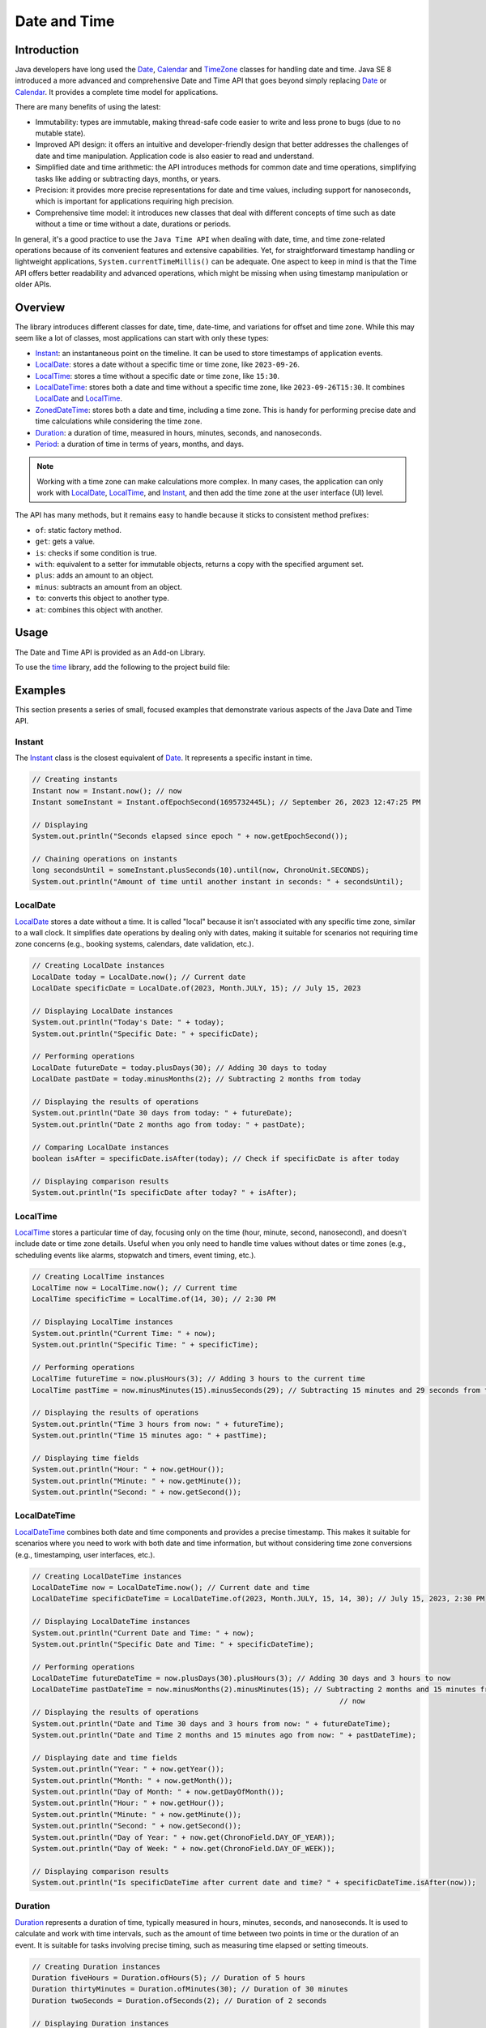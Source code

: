.. _chapter.java_time:

.. _Instant: https://repository.microej.com/javadoc/microej_5.x/apis/java/time/Instant.html
.. _LocalDate: https://repository.microej.com/javadoc/microej_5.x/apis/java/time/LocalDate.html
.. _LocalTime: https://repository.microej.com/javadoc/microej_5.x/apis/java/time/LocalTime.html
.. _LocalDateTime: https://repository.microej.com/javadoc/microej_5.x/apis/java/time/LocalDateTime.html
.. _ZonedDateTime: https://repository.microej.com/javadoc/microej_5.x/apis/java/time/ZonedDateTime.html
.. _Duration: https://repository.microej.com/javadoc/microej_5.x/apis/java/time/Duration.html
.. _Period: https://repository.microej.com/javadoc/microej_5.x/apis/java/time/Period.html
.. _Date: https://repository.microej.com/javadoc/microej_5.x/apis/java/util/Date.html
.. _Calendar: https://repository.microej.com/javadoc/microej_5.x/apis/java/util/Calendar.html
.. _TimeZone: https://repository.microej.com/javadoc/microej_5.x/apis/java/util/TimeZone.html
.. _ZoneRulesException: https://repository.microej.com/javadoc/microej_5.x/apis/java/time/zone/ZoneRulesException.html
.. _ZoneRulesProvider: https://repository.microej.com/javadoc/microej_5.x/apis/java/time/zone/ZoneRulesProvider.html
.. _ZoneRules: https://repository.microej.com/javadoc/microej_5.x/apis/java/time/zone/ZoneRules.html
.. _ZoneId: https://repository.microej.com/javadoc/microej_5.x/apis/java/time/ZoneId.html
.. _ZoneOffset: https://repository.microej.com/javadoc/microej_5.x/apis/java/time/ZoneOffset.html

Date and Time
=============

Introduction
------------

Java developers have long used the `Date`_, `Calendar`_ and `TimeZone`_ classes for handling date and time. 
Java SE 8 introduced a more advanced and comprehensive Date and Time API that goes beyond simply replacing `Date`_ or `Calendar`_. 
It provides a complete time model for applications.

There are many benefits of using the latest:

* Immutability: types are immutable, making thread-safe code easier to write and less prone to bugs (due to no mutable state).
* Improved API design: it offers an intuitive and developer-friendly design that better addresses the challenges of date and time manipulation. Application code is also easier to read and understand.
* Simplified date and time arithmetic: the API introduces methods for common date and time operations, simplifying tasks like adding or subtracting days, months, or years.
* Precision: it provides more precise representations for date and time values, including support for nanoseconds, which is important for applications requiring high precision.
* Comprehensive time model: it introduces new classes that deal with different concepts of time such as date without a time or time without a date, durations or periods.

In general, it's a good practice to use the ``Java Time API`` when dealing with date, time, and time zone-related operations because of its convenient features and extensive capabilities.
Yet, for straightforward timestamp handling or lightweight applications, ``System.currentTimeMillis()`` can be adequate. 
One aspect to keep in mind is that the Time API offers better readability and advanced operations, which might be missing when using timestamp manipulation or older APIs.


Overview
--------

The library introduces different classes for date, time, date-time, and variations for offset and time zone. 
While this may seem like a lot of classes, most applications can start with only these types:

- `Instant`_: an instantaneous point on the timeline. It can be used to store timestamps of application events.
- `LocalDate`_: stores a date without a specific time or time zone, like ``2023-09-26``.
- `LocalTime`_: stores a time without a specific date or time zone, like ``15:30``.
- `LocalDateTime`_: stores both a date and time without a specific time zone, like ``2023-09-26T15:30``. It combines `LocalDate`_ and `LocalTime`_.
- `ZonedDateTime`_: stores both a date and time, including a time zone. This is handy for performing precise date and time calculations while considering the time zone.
- `Duration`_: a duration of time, measured in hours, minutes, seconds, and nanoseconds.
- `Period`_: a duration of time in terms of years, months, and days.

.. note::
    Working with a time zone can make calculations more complex. In many cases, the application can only work with `LocalDate`_, `LocalTime`_, and `Instant`_, and then add the time zone at the user interface (UI) level.


The API has many methods, but it remains easy to handle because it sticks to consistent method prefixes:

- ``of``: static factory method.
- ``get``: gets a value.
- ``is``: checks if some condition is true.
- ``with``: equivalent to a setter for immutable objects, returns a copy with the specified argument set.
- ``plus``: adds an amount to an object.
- ``minus``: subtracts an amount from an object.
- ``to``: converts this object to another type.
- ``at``: combines this object with another. 


Usage
-----

The Date and Time API is provided as an Add-on Library.

To use the `time <https://repository.microej.com/modules/ej/library/eclasspath/time/>`_ library, add the following to the project build file:

.. tabs::

   .. tab:: Gradle (build.gradle.kts)

      .. code-block:: kotlin

         implementation("ej.library.eclasspath:time:1.1.0")

   .. tab:: MMM (module.ivy)

      .. code-block:: xml

         <dependency org="ej.library.eclasspath" name="time" rev="1.1.0"/>



Examples
--------

This section presents a series of small, focused examples that demonstrate various aspects of the Java Date and Time API. 

Instant
~~~~~~~

The `Instant`_ class is the closest equivalent of `Date`_. It represents a specific instant in time.

.. code-block:: java

    // Creating instants
    Instant now = Instant.now(); // now
    Instant someInstant = Instant.ofEpochSecond(1695732445L); // September 26, 2023 12:47:25 PM

    // Displaying 
    System.out.println("Seconds elapsed since epoch " + now.getEpochSecond());

    // Chaining operations on instants
    long secondsUntil = someInstant.plusSeconds(10).until(now, ChronoUnit.SECONDS);
    System.out.println("Amount of time until another instant in seconds: " + secondsUntil);



LocalDate
~~~~~~~~~

`LocalDate`_ stores a date without a time. It is called "local" because it isn't associated with any specific time zone, similar to a wall clock.
It simplifies date operations by dealing only with dates, making it suitable for scenarios not requiring time zone concerns (e.g., booking systems, calendars, date validation, etc.).

.. code-block:: java

    // Creating LocalDate instances
    LocalDate today = LocalDate.now(); // Current date
    LocalDate specificDate = LocalDate.of(2023, Month.JULY, 15); // July 15, 2023
    
    // Displaying LocalDate instances
    System.out.println("Today's Date: " + today);
    System.out.println("Specific Date: " + specificDate);
    
    // Performing operations
    LocalDate futureDate = today.plusDays(30); // Adding 30 days to today
    LocalDate pastDate = today.minusMonths(2); // Subtracting 2 months from today
    
    // Displaying the results of operations
    System.out.println("Date 30 days from today: " + futureDate);
    System.out.println("Date 2 months ago from today: " + pastDate);
    
    // Comparing LocalDate instances
    boolean isAfter = specificDate.isAfter(today); // Check if specificDate is after today
    
    // Displaying comparison results
    System.out.println("Is specificDate after today? " + isAfter);

LocalTime
~~~~~~~~~

`LocalTime`_ stores a particular time of day, focusing only on the time (hour, minute, second, nanosecond), and doesn't include date or time zone details. 
Useful when you only need to handle time values without dates or time zones (e.g., scheduling events like alarms, stopwatch and timers, event timing, etc.).

.. code-block:: java

        // Creating LocalTime instances
        LocalTime now = LocalTime.now(); // Current time
        LocalTime specificTime = LocalTime.of(14, 30); // 2:30 PM

        // Displaying LocalTime instances
        System.out.println("Current Time: " + now);
        System.out.println("Specific Time: " + specificTime);

        // Performing operations
        LocalTime futureTime = now.plusHours(3); // Adding 3 hours to the current time
        LocalTime pastTime = now.minusMinutes(15).minusSeconds(29); // Subtracting 15 minutes and 29 seconds from the current time

        // Displaying the results of operations
        System.out.println("Time 3 hours from now: " + futureTime);
        System.out.println("Time 15 minutes ago: " + pastTime);

        // Displaying time fields
        System.out.println("Hour: " + now.getHour());
        System.out.println("Minute: " + now.getMinute());
        System.out.println("Second: " + now.getSecond());

LocalDateTime
~~~~~~~~~~~~~

`LocalDateTime`_ combines both date and time components and provides a precise timestamp. 
This makes it suitable for scenarios where you need to work with both date and time information, but without considering time zone conversions (e.g., timestamping, user interfaces, etc.). 

.. code-block:: java

        // Creating LocalDateTime instances
        LocalDateTime now = LocalDateTime.now(); // Current date and time
        LocalDateTime specificDateTime = LocalDateTime.of(2023, Month.JULY, 15, 14, 30); // July 15, 2023, 2:30 PM

        // Displaying LocalDateTime instances
        System.out.println("Current Date and Time: " + now);
        System.out.println("Specific Date and Time: " + specificDateTime);

        // Performing operations
        LocalDateTime futureDateTime = now.plusDays(30).plusHours(3); // Adding 30 days and 3 hours to now
        LocalDateTime pastDateTime = now.minusMonths(2).minusMinutes(15); // Subtracting 2 months and 15 minutes from
                                                                        	// now
        // Displaying the results of operations
        System.out.println("Date and Time 30 days and 3 hours from now: " + futureDateTime);
        System.out.println("Date and Time 2 months and 15 minutes ago from now: " + pastDateTime);

        // Displaying date and time fields
        System.out.println("Year: " + now.getYear());
        System.out.println("Month: " + now.getMonth());
        System.out.println("Day of Month: " + now.getDayOfMonth());
        System.out.println("Hour: " + now.getHour());
        System.out.println("Minute: " + now.getMinute());
        System.out.println("Second: " + now.getSecond());
        System.out.println("Day of Year: " + now.get(ChronoField.DAY_OF_YEAR));
        System.out.println("Day of Week: " + now.get(ChronoField.DAY_OF_WEEK));
        
        // Displaying comparison results
        System.out.println("Is specificDateTime after current date and time? " + specificDateTime.isAfter(now));


Duration
~~~~~~~~

`Duration`_ represents a duration of time, typically measured in hours, minutes, seconds, and nanoseconds. 
It is used to calculate and work with time intervals, such as the amount of time between two points in time or the duration of an event. 
It is suitable for tasks involving precise timing, such as measuring time elapsed or setting timeouts.

.. code-block:: java

        // Creating Duration instances
        Duration fiveHours = Duration.ofHours(5); // Duration of 5 hours
        Duration thirtyMinutes = Duration.ofMinutes(30); // Duration of 30 minutes
        Duration twoSeconds = Duration.ofSeconds(2); // Duration of 2 seconds

        // Displaying Duration instances
        System.out.println("5 Hours: " + fiveHours);
        System.out.println("30 Minutes: " + thirtyMinutes);
        System.out.println("2 Seconds: " + twoSeconds);

        // Performing operations
        Duration combinedDuration = fiveHours.plus(thirtyMinutes).plusSeconds(10); // Adding durations
        Duration subtractedDuration = fiveHours.minus(twoSeconds); // Subtracting durations

        // Displaying the results of operations
        System.out.println("Combined Duration: " + combinedDuration);
        System.out.println("Subtracted Duration: " + subtractedDuration);

        // Displaying duration fields
        System.out.println("Hours: " + combinedDuration.toHours());
        System.out.println("Minutes: " + combinedDuration.toMinutes());
        System.out.println("Seconds: " + combinedDuration.getSeconds());

        // Comparing Duration instances
        boolean isLonger = fiveHours.compareTo(thirtyMinutes) > 0; // Check if fiveHours is longer than thirtyMinutes
        boolean isEqual = fiveHours.equals(Duration.ofHours(5)); // Check if fiveHours is equal to 5 hours

        // Displaying comparison results
        System.out.println("Is fiveHours longer than thirtyMinutes? " + isLonger);
        System.out.println("Is fiveHours equal to 5 hours? " + isEqual);



Period
~~~~~~

`Period`_  represents a duration of time in terms of years, months, and days.
It is primarily concerned with human-centric time measurements, like the length of a month or a year.
It is well-suited for measuring time intervals within a calendar context. 
For example, it can represent periods such as 2 years, 3 months, and 5 days.

.. code-block:: java

        // Creating LocalDate instances
        LocalDate date1 = LocalDate.of(2021, 6, 15); // June 15, 2021
        LocalDate date2 = LocalDate.of(2023, 9, 25); // September 25, 2023

        // Calculating the period between two dates
        Period period = Period.between(date1, date2);

        // Displaying the period
        System.out.println("Period between " + date1 + " and " + date2 + ": " + period);

        // Displaying period fields
        System.out.println("Years: " + period.getYears());
        System.out.println("Months: " + period.getMonths());
        System.out.println("Days: " + period.getDays());

        // Creating Period instances using factory methods
        Period customPeriod = Period.of(2, 3, 5); // 2 years, 3 months, and 5 days

        // Displaying the custom period
        System.out.println("Custom Period: " + customPeriod);

        // Performing operations on periods
        Period addedPeriod = period.plus(customPeriod); // Adding periods
        Period subtractedPeriod = period.minus(customPeriod); // Subtracting periods

        // Displaying the results of operations
        System.out.println("Added Period: " + addedPeriod);
        System.out.println("Subtracted Period: " + subtractedPeriod);

        // Comparing Period instances
        boolean isEqual = customPeriod.equals(Period.of(2, 3, 5)); // Check if customPeriod is equal to 2 years, 3 months, and 5 days

        // Displaying comparison results
        System.out.println("Is customPeriod equal to 2 years, 3 months, and 5 days? " + isEqual);


Time Zone Support
-----------------

The Time API introduces multiple types for time zone management:

- `ZoneId`_ : represents a time zone identifier: a fixed offset (e.g., ``+0200``) or a geographical region (e.g., ``Africa/Johannesburg``).
- `ZoneOffset`_ :  represents a fixed time zone offset from UTC, usually a fixed number of hours and minutes.
- `ZonedDateTime`_ : a date time with a time zone: the combination of a `LocalDateTime`_ and a `ZoneId`_.
- `ZoneRules`_ : defines the offsets from UTC, the daylight saving time rules, and how they change over time, for a specific time zone.
- `ZoneRulesProvider`_ : provides the time zone rules to all the zone-aware classes of the library. Meant to be implemented by custom time zone rule providers.

Default Zone Rules Provider
~~~~~~~~~~~~~~~~~~~~~~~~~~~

By default, the library uses a lightweight provider designed to handle only the time zone rules for ``GMT`` (Greenwich Mean Time).
This is suitable for operations on dates and times that do not depend on time zone considerations.
This provider only supports the ``GMT`` zone ID. Any attempt to get a different zone ID will throw a `ZoneRulesException`_.
For example,

.. code-block:: java

   ZoneId.of("GMT"); // ok
   ZoneId.of("+0200"); // ok
   ZoneId.of("GMT+0530"); // ok
   ZoneId.of("PST"); // throws ZoneRulesException
   ZoneId.of("CST-0115"); // throws ZoneRulesException
   ZoneId.of("Asia/Tokyo"); // throws ZoneRulesException

   Set<String> zoneIds = ZoneId.getAvailableZoneIds(); // returned set contains only "GMT"

TZDB Zone Rules Provider
~~~~~~~~~~~~~~~~~~~~~~~~

The library also defines a provider of zone rules for the time zones defined in the `IANA Time Zone Database <https://www.iana.org/time-zones>`_ (TZDB).

The TZDB provider reads the zones and rules from a raw resource at runtime.
Compared to the ``TzdbZoneRulesProvider`` of Java SE distributions, this implementation uses less Managed Heap at runtime, making it more suitable for embedded devices.

.. warning::
   The TZDB provider requires a target VEE Port that uses an architecture version ``8.1.1`` minimum (for ``8.x``), or ``7.20.5`` minimum (for ``7.x``).

Using the TZDB Provider
^^^^^^^^^^^^^^^^^^^^^^^

To use this provider, set the constant ``java.time.zone.DefaultZoneRulesProvider`` to ``java.time.zone.TzdbZoneRulesProvider`` in a ``*.constants.list`` file, like below:

.. code-block:: jproperties 

   java.time.zone.DefaultZoneRulesProvider=java.time.zone.TzdbZoneRulesProvider

It is also required to add the class name ``java.time.zone.TzdbZoneRulesProvider`` to a ``*.types.list`` file: the class name is required to instantiate the provider and can not be known at compile-time.

The raw resource from which the provider reads the zone rules is generated from the timezone database file included in the JDK/JRE installation (``tzdb.dat``).
To generate the resource and use it in an application, do the following:

1. Locate the ``tzdb.dat`` file in a local JDK/JRE installation (``path/to/JRE/lib/tzdb.dat``),
2. Add the ``tzdb.dat`` file to the application resources (e.g., ``src/main/resources/com/mycompany/tzdb.dat``),
3. Create a ``*.tzdb.list`` file in the application resources (e.g., ``src/main/resources/com/mycompany/myapp.tzdb.list``),
4. Open the ``*.tzdb.list`` file and add the path to the ``tzdb.dat`` file (e.g., ``/com/mycompany/tzdb.dat``).

The resource will be automatically generated when building the application or running it in the Simulator.
By default, it will be embedded in the application binary (as an :ref:`internal resource<chapter.microej.applicationResources>`).
For reference, the size of the resource is 100 KB for version ``2024a``.

.. note:: 

   To get a ``tzdb.dat`` with the most current timezone data available, use the `TZUpdater tool <https://www.oracle.com/java/technologies/downloads/tools/#TZUpdater>`_ and run the following command:
   
   .. code::
      
      java -jar tzupdater.jar -l
   
   The TZUpdater tool updates the JDK/JRE instance that is used to execute the tool: copy ``path/to/JRE/lib/tzdb.dat`` into the application resources, as described above.

   In addition, you can check that the version of the timezone data is correct in the logs of the Add-on Processor that generates the raw resource.

   .. tabs::

      .. tab:: SDK 6

         When running on Simulator or building an executable in verbose mode (with the ``--info`` Gradle option), look in the console for an output similar to:

         .. code:: text
            
            [myapp:tzdb] Successfully deserialized TZDB data: version = 2024a, zones count = 603, resource buffer size = 102532

         where ``2024a`` is the version of the timezone data in this example.

      .. tab:: SDK 5

         The Add-on Processor is executed when changes occur in the resources files.
         Open the Add-on Processor console and set the log level to ``debug``.
         After copying a ``tzdb.dat`` file in the resources files, look in the console for an output similar to:

         .. code:: text
            
            [myapp:tzdb] Successfully deserialized TZDB data: version = 2024a, zones count = 603, resource buffer size = 102532

         where ``2024a`` is the version of the timezone data in this example.


If the TZDB provider can't find the resource, it will throw an exception at runtime:

.. code-block:: java
   
   Exception in thread "main" java.lang.ExceptionInInitializerError: java.lang.IllegalStateException: Cannot open the tzdb binary resource

In this case, follow the steps described above to generate the resource, and make sure that the resource is available at runtime:
when the resource is internal, the ``tzdb`` resource should be listed in the ``Application Resources`` group of the :ref:`SOAR.map<soar_map_file>` file.

Loading the TZDB Data as an External Resource
^^^^^^^^^^^^^^^^^^^^^^^^^^^^^^^^^^^^^^^^^^^^^

The resource can be declared as an external resource to be loaded from another location (e.g. from a FileSystem).
It has to be referenced in a ``*.externresources.list`` file, in which case the SOAR will output the resource in the :ref:`external_resources_folder`. 
See :ref:`chapter.microej.applicationResources` for more information about external resources.

.. warning::
   Loading external resources requires a target VEE Port that uses the :ref:`External Resources Loader<section_externalresourceloader>`.

Follow the steps below to declare the ``tzdb`` resource as an external resource:

- Create a ``*.externresources.list`` file in the ``src/main/resources/`` folder,
- Add the following path to the file:
  
  .. code::
  
   /java/time/zone/tzdb

- Build the application executable,
- The raw resource is now available in the :ref:`external_resources_folder`.
  This resource must be transferred to the target device's memory and loaded from the path ``/java/time/zone/tzdb``, using the :ref:`External Resources Loader<section_externalresourceloader>`.


.. _time_migration_guide:

Migration Guide
---------------

If you're using the legacy date and time classes (`Date`_, `Calendar`_), it's a great time to consider migrating to the new API.
This small migration guide will help you transition from the old time API to the Java Date and Time API (``java.time``). 
It covers some common date and time operations and demonstrates how to perform them using both approaches.

Displaying the Current Date
~~~~~~~~~~~~~~~~~~~~~~~~~~~

.. tabs::

   .. tab:: Legacy Time API

      .. code-block:: java

        // Create a Calendar instance representing the current date and time
        Calendar calendar = Calendar.getInstance();

        // Get date components from the Calendar
        int year = calendar.get(Calendar.YEAR);
        int month = calendar.get(Calendar.MONTH) + 1; // Months are 0-based
        int day = calendar.get(Calendar.DAY_OF_MONTH);

        // Display the date
        System.out.println("Current Date: " + year + "-" + month + "-" + day);


   .. tab:: New Time API

      .. code-block:: java

        // Get the current date using LocalDate
        LocalDate currentDate = LocalDate.now();

        // Display the date
        System.out.println("Current Date: " + currentDate);


Calculating a Timestamp from a Date
~~~~~~~~~~~~~~~~~~~~~~~~~~~~~~~~~~~

.. tabs::

   .. tab:: Legacy Time API

      .. code-block:: java

        // Create a Calendar instance
        Calendar calendar = Calendar.getInstance();
        calendar.set(2023, 10, 06, 15, 27, 30);     // November 06, 2023 3:27:30 PM
        long timeInMillis = calendar.getTimeInMillis();


   .. tab:: New Time API

      .. code-block:: java

       // Create a LocalDateTime instance with the desired date and time
       LocalDateTime localDateTime = LocalDateTime.of(2023, 10, 06, 15, 27, 30);
       
       // Convert LocalDateTime to a timestamp from Epoch
       long timeInMillis = localDateTime.toInstant(ZoneOffset.UTC).toEpochMilli();


Calculating Date and Time Differences
~~~~~~~~~~~~~~~~~~~~~~~~~~~~~~~~~~~~~

.. tabs::

   .. tab:: Legacy Time API

      .. code-block:: java

        public long computeDifference(Date date1, Date date2){
            return date1.getTime() - date2.getTime();
        }


   .. tab:: New Time API

      .. code-block:: java

        public long computeDifference(LocalDateTime date1, LocalDateTime date2){
            return Duration.between(date1, date2).toMillis();
        }
        


Calculating the Day of the Week
~~~~~~~~~~~~~~~~~~~~~~~~~~~~~~~

.. tabs::

   .. tab:: Legacy Time API

      .. code-block:: java
        
        // Create a Calendar instance
        Calendar calendar = Calendar.getInstance();
        
        // Set a date (e.g., October 15, 2023)
        calendar.set(2023, Calendar.OCTOBER, 15);
        
        // Get the day of the week as an integer (1 = Sunday, 2 = Monday, ..., 7 = Saturday)
        int dayOfWeek = calendar.get(Calendar.DAY_OF_WEEK);


   .. tab:: New Time API

      .. code-block:: java
        
        // Create a LocalDate instance for a specific date (October 15, 2023)
        LocalDate date = LocalDate.of(2023, 10, 15);
        
        // Get the day of the week as an enum value (DayOfWeek)
        DayOfWeek dayOfWeek = date.getDayOfWeek();



Handling Time Zones
~~~~~~~~~~~~~~~~~~~

.. tabs::

   .. tab:: Legacy Time API

      .. code-block:: java

        TimeZone timeZone = TimeZone.getTimeZone("America/New_York");
        Calendar calendar = Calendar.getInstance(timeZone);
        Date dateInNewYork = calendar.getTime();



   .. tab:: New Time API

      .. code-block:: java

        ZoneId zoneId = ZoneId.of("America/New_York");
        ZonedDateTime zonedDateTime = ZonedDateTime.now(zoneId);




.. _time_restrictions:

Restrictions
------------

The library's goal is to offer Application developers an API that closely mirrors the one found in Java SE 8.
However, we had to make the library compatible with both pre-Java 8 features and the constraints found in embedded devices, such as limited memory size.
Here are the items where the backport differs from its Java 8 counterpart:

- Non-ISO chronologies are not present (`Hijrah`, `Japanese`, `Minguo`, `ThaiBuddhist`). The overwhelming majority of applications use the ISO calendar system. Applications still have the option to introduce their own chronologies.
- No formatting or parsing methods (methods ``parse``, ``format``, ``getDisplayName``, ``ofLocale``).
- Removed the method ``ZoneRulesProvider.registerProvider(ZoneRulesProvider provider)``. The unique provider is defined with the constant ``java.time.zone.DefaultZoneRulesProvider``.
- Static methods in interfaces are not supported and were removed or moved (see below).
- Default methods in interfaces are not supported and were removed (pulled down in concrete types).
- Removed static methods ``TemporalAdjusters.ofDateAdjuster(UnaryOperator<LocalDate> dateBasedAdjuster)`` and ``WeekFields.of(Locale locale)``.
- No overflow checks on calculations (removed ``throws ArithmeticException`` when relevant). Excessively checking for overflow in all calculations can impact performance negatively.
- No null checks on method arguments. Developers are encouraged to use the :ref:`Null Analysis <null_analysis>` tool to detect null access and adhere to the API Javadoc specifications.
- The classes from the ``java.time.zone`` package do not provide a human readable implementation of ``toString()``.

.. note::
    For a comprehensive list of restrictions, refer to the ``README`` of the module.
    If some of the restrictions listed above are highly limiting and necessary for your application, please contact your MicroEJ sales representative or :ref:`our support team <get_support>`.

Static Interface Methods
~~~~~~~~~~~~~~~~~~~~~~~~

- ``ChronoLocalDate.from(TemporalAccessor)``: `removed`
- ``ChronoLocalDate.timeLineOrder()``: use ``LocalDate.timeLineOrder()`` instead
- ``ChronoLocalDateTime.from(TemporalAccessor)``: `removed`
- ``ChronoLocalDateTime.timeLineOrder()``: use ``LocalDateTime.timeLineOrder()`` instead
- ``ChronoZonedDateTime.from(TemporalAccessor)``: `removed`
- ``ChronoZonedDateTime.timeLineOrder()``: use ``ZonedDateTime.timeLineOrder()`` instead
- ``ChronoPeriod.between(ChronoLocalDate, ChronoLocalDate)``: `removed`
- ``Chronology.from(TemporalAccessor)``: use ``AbstractChronology.from(TemporalAccessor)`` instead
- ``Chronology.getAvailableChronologies()``: use ``AbstractChronology.getAvailableChronologies()`` instead
- ``Chronology.of(String)``: use ``AbstractChronology.of(String)`` instead
- ``Chronology.ofLocale(Locale)``: `removed`


..
   | Copyright 2023-2025, MicroEJ Corp. Content in this space is free 
   for read and redistribute. Except if otherwise stated, modification 
   is subject to MicroEJ Corp prior approval.
   | MicroEJ is a trademark of MicroEJ Corp. All other trademarks and 
   copyrights are the property of their respective owners.